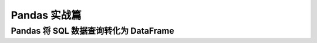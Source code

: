 Pandas 实战篇
##################################################################################

Pandas 将 SQL 数据查询转化为 DataFrame
**********************************************************************************

.. tabs::

	.. tab:: 方式一

		.. code-block:: python

			import pymysql
			import warnings
			import pandas as pd
			warnings.filterwarnings('ignore')


			def connect_database(database, password):
			     db = pymysql.connect(host ="XXX",user ="root", password = password, database = database)
			     return db


			def read_data(db, table):
			    cursor = db.cursor() # 使用cursor()方法获取用于执行SQL语句的游标

			    sql = "SELECT * FROM " + table # SQL语句
			    cursor.execute(sql)  # 执行SQL语句

			    data = cursor.fetchall()

			    #下面为将获取的数据转化为dataframe格式
			    columnDes = cursor.description #获取连接对象的描述信息
			    columnNames = [columnDes[i][0] for i in range(len(columnDes))] #获取列名
			    df = pd.DataFrame([list(i) for i in data],columns=columnNames) #得到的data为二维元组，逐行取出，转化为列表，再转化为df

			    """
			    使用完成之后需关闭游标和数据库连接，减少资源占用,cursor.close(),db.close()
			    db.commit()若对数据库进行了修改，需进行提交之后再关闭
			    """
			    cursor.close()
			    db.close()

			    print("cursor.description中的内容：",columnDes)
			    return df

	.. tab:: 方式二

		.. code-block:: python

			import pymysql
			import warnings
			import pandas as pd
			warnings.filterwarnings('ignore')

			import pymysql
			conn = pymysql.connect(
			        host='127.0.0.1',
			        user='root',
			        password='12345678',
			        database='test',
			        charset='utf8'
			    )

			mysql_page = pd.read_sql("select * from crazyant_pvuv", con=conn)
